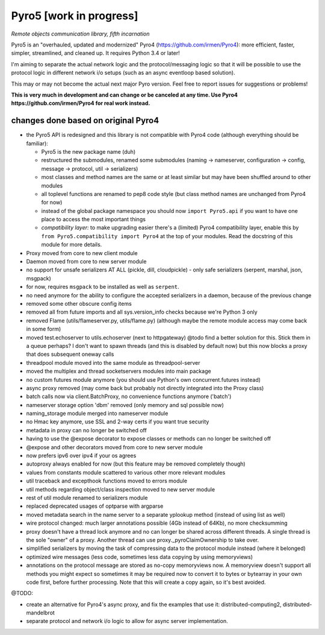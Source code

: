Pyro5 [work in progress]
========================

*Remote objects communication library, fifth incarnation*

.. image:: https://img.shields.io/badge/say-thanks-ff69b4.svg
    :target: https://saythanks.io/to/irmen

.. image:: https://travis-ci.org/irmen/Pyro5.svg?branch=master
    :target: https://travis-ci.org/irmen/Pyro5


Pyro5 is an "overhauled, updated and modernized" Pyro4 (https://github.com/irmen/Pyro4):
more efficient, faster, simpler, streamlined, and cleaned up. It requires Python 3.4 or later!

I'm aiming to separate the actual network logic and the protocol/messaging logic so that it will be possible
to use the protocol logic in different network i/o setups (such as an async eventloop based solution).

This may or may not become the actual next major Pyro version. Feel free to report issues for suggestions or problems!

**This is very much in development and can change or be canceled at any time. Use Pyro4 https://github.com/irmen/Pyro4 for real work instead.**


changes done based on original Pyro4
------------------------------------

- the Pyro5 API is redesigned and this library is not compatible with Pyro4 code (although everything should be familiar):

  - Pyro5 is the new package name (duh)
  - restructured the submodules, renamed some submodules (naming -> nameserver, configuration -> config,
    message -> protocol, util -> serializers)
  - most classes and method names are the same or at least similar but may have been shuffled around to other modules
  - all toplevel functions are renamed to pep8 code style (but class method names are unchanged from Pyro4 for now)
  - instead of the global package namespace you should now ``import Pyro5.api`` if you want to have one place to access the most important things
  - *compatibility layer:* to make upgrading easier there's a (limited) Pyro4 compatibility layer,
    enable this by ``from Pyro5.compatibility import Pyro4`` at the top of your modules. Read the docstring of this module for more details.

- Proxy moved from core to new client module
- Daemon moved from core to new server module
- no support for unsafe serializers AT ALL (pickle, dill, cloudpickle) - only safe serializers (serpent, marshal, json, msgpack)
- for now, requires ``msgpack`` to be installed as well as ``serpent``.
- no need anymore for the ability to configure the accepted serializers in a daemon, because of the previous change
- removed some other obscure config items
- removed all from future imports and all sys.version_info checks because we're Python 3 only
- removed Flame (utils/flameserver.py, utils/flame.py)  (although maybe the remote module access may come back in some form)
- moved test.echoserver to utils.echoserver (next to httpgateway)
  @todo find a better solution for this. Stick them in a queue perhaps?  I don't want to spawn threads (and this is disabled by default now) but this now blocks a proxy that does subsequent oneway calls
- threadpool module moved into the same module as threadpool-server
- moved the multiplex and thread socketservers modules into main package
- no custom futures module anymore (you should use Python's own concurrent.futures instead)
- async proxy removed (may come back but probably not directly integrated into the Proxy class)
- batch calls now via client.BatchProxy, no convenience functions anymore ('batch')
- nameserver storage option 'dbm' removed (only memory and sql possible now)
- naming_storage module merged into nameserver module
- no Hmac key anymore, use SSL and 2-way certs if you want true security
- metadata in proxy can no longer be switched off
- having to use the @expose decorator to expose classes or methods can no longer be switched off
- @expose and other decorators moved from core to new server module
- now prefers ipv6 over ipv4 if your os agrees
- autoproxy always enabled for now (but this feature may be removed completely though)
- values from constants module scattered to various other more relevant modules
- util traceback and excepthook functions moved to errors module
- util methods regarding object/class inspection moved to new server module
- rest of util module renamed to serializers module
- replaced deprecated usages of optparse with argparse
- moved metadata search in the name server to a separate yplookup method (instead of using list as well)
- wire protocol changed: much larger annotations possible (4Gb instead of 64Kb), no more checksumming
- proxy doesn't have a thread lock anymore and no can longer be shared across different threads.
  A single thread is the sole "owner" of a proxy. Another thread can use proxy._pyroClaimOwnership to take over.
- simplified serializers by moving the task of compressing data to the protocol module instead (where it belonged)
- optimized wire messages (less code, sometimes less data copying by using memoryviews)
- annotations on the protocol message are stored as no-copy memoryviews now. A memoryview doesn't support all
  methods you might expect so sometimes it may be required now to convert it to bytes or bytearray in your
  own code first, before further processing. Note that this will create a copy again, so it's best avoided.


@TODO:

- create an alternative for Pyro4's async proxy, and fix the examples that use it: distributed-computing2, distributed-mandelbrot
- separate protocol and network i/o logic to allow for async server implementation.
